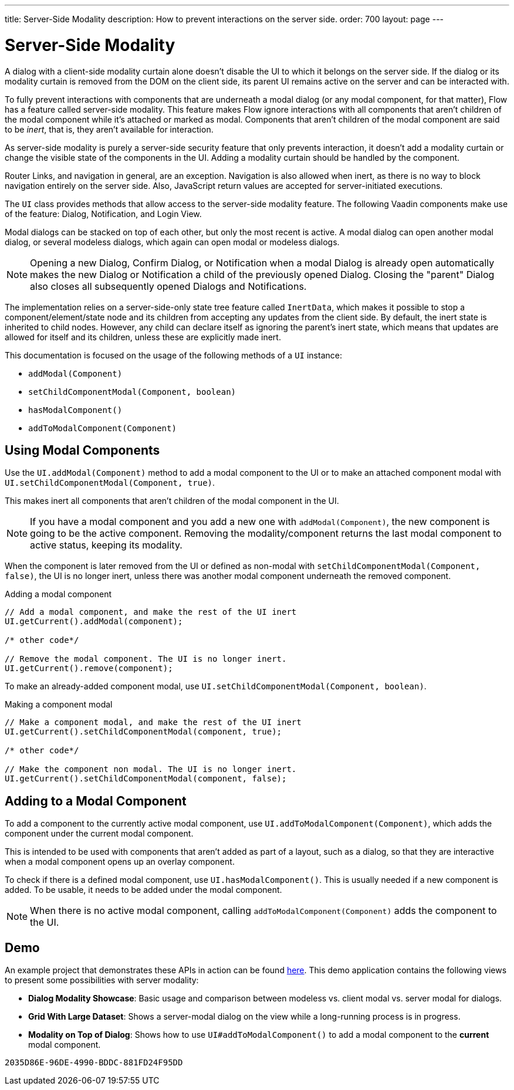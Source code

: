 ---
title: Server-Side Modality
description: How to prevent interactions on the server side.
order: 700
layout: page
---

[[server-side-modality]]
= Server-Side Modality

A dialog with a client-side modality curtain alone doesn't disable the UI to which it belongs on the server side.
If the dialog or its modality curtain is removed from the DOM on the client side, its parent UI remains active on the server and can be interacted with.

To fully prevent interactions with components that are underneath a modal dialog (or any modal component, for that matter), Flow has a feature called server-side modality.
This feature makes Flow ignore interactions with all components that aren't children of the modal component while it's attached or marked as modal.
Components that aren't children of the modal component are said to be _inert_, that is, they aren't available for interaction.

As server-side modality is purely a server-side security feature that only prevents interaction, it doesn't add a modality curtain or change the visible state of the components in the UI.
Adding a modality curtain should be handled by the component.

Router Links, and navigation in general, are an exception.
Navigation is also allowed when inert, as there is no way to block navigation entirely on the server side.
Also, JavaScript return values are accepted for server-initiated executions.

The [classname]`UI` class provides methods that allow access to the server-side modality feature.
The following Vaadin components make use of the feature: Dialog, Notification, and Login View.

Modal dialogs can be stacked on top of each other, but only the most recent is active.
A modal dialog can open another modal dialog, or several modeless dialogs, which again can open modal or modeless dialogs.

[NOTE]
Opening a new Dialog, Confirm Dialog, or Notification when a modal Dialog is already open automatically makes the new Dialog or Notification a child of the previously opened Dialog.
Closing the "parent" Dialog also closes all subsequently opened Dialogs and Notifications.

The implementation relies on a server-side-only state tree feature called [classname]`InertData`, which makes it possible to stop a component/element/state node and its children from accepting any updates from the client side.
By default, the inert state is inherited to child nodes.
However, any child can declare itself as ignoring the parent's inert state, which means that updates are allowed for itself and its children, unless these are explicitly made inert.

This documentation is focused on the usage of the following methods of a [classname]`UI` instance:

* [methodname]`addModal(Component)`
* [methodname]`setChildComponentModal(Component, boolean)`
* [methodname]`hasModalComponent()`
* [methodname]`addToModalComponent(Component)`

== Using Modal Components

Use the [methodname]`UI.addModal(Component)` method to add a modal component to the UI or to make an attached component modal with [methodname]`UI.setChildComponentModal(Component, true)`.

This makes inert all components that aren't children of the modal component in the UI.

[NOTE]
If you have a modal component and you add a new one with [methodname]`addModal(Component)`, the new component is going to be the active component.
Removing the modality/component returns the last modal component to active status, keeping its modality.

When the component is later removed from the UI or defined as non-modal with [methodname]`setChildComponentModal(Component, false)`, the UI is no longer inert, unless there was another modal component underneath the removed component.

.Adding a modal component
[source,java]
----
// Add a modal component, and make the rest of the UI inert
UI.getCurrent().addModal(component);

/* other code*/

// Remove the modal component. The UI is no longer inert.
UI.getCurrent().remove(component);
----

To make an already-added component modal, use [methodname]`UI.setChildComponentModal(Component, boolean)`.

.Making a component modal
[source,java]
----
// Make a component modal, and make the rest of the UI inert
UI.getCurrent().setChildComponentModal(component, true);

/* other code*/

// Make the component non modal. The UI is no longer inert.
UI.getCurrent().setChildComponentModal(component, false);
----

== Adding to a Modal Component

To add a component to the currently active modal component, use [methodname]`UI.addToModalComponent(Component)`, which adds the component under the current modal component.

This is intended to be used with components that aren't added as part of a layout, such as a dialog, so that they are interactive when a modal component opens up an overlay component.

To check if there is a defined modal component, use [methodname]`UI.hasModalComponent()`.
This is usually needed if a new component is added.
To be usable, it needs to be added under the modal component.

[NOTE]
When there is no active modal component, calling [methodname]`addToModalComponent(Component)` adds the component to the UI.

== Demo

An example project that demonstrates these APIs in action can be found https://github.com/taefi/server-modality-demo[here].
This demo application contains the following views to present some possibilities
with server modality:

* **Dialog Modality Showcase**: Basic usage and comparison between modeless vs. client modal vs. server modal for dialogs.
* **Grid With Large Dataset**: Shows a server-modal dialog on the view while a long-running process is in progress.
* **Modality on Top of Dialog**: Shows how to use [methodname]`UI#addToModalComponent()` to add a modal component to the *current*
modal component.


[discussion-id]`2035D86E-96DE-4990-BDDC-881FD24F95DD`
